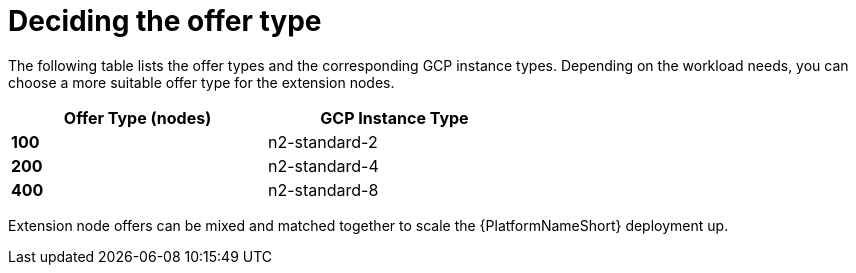 [id="ref-gcp-decide-offer-type"]

= Deciding the offer type

The following table lists the offer types and the corresponding GCP instance types. 
Depending on the workload needs, you can choose a more suitable offer type for the extension nodes.

[options="header",width="60%",cols="^s,<"]
|====
| Offer Type (nodes) | GCP Instance Type
| 100 | n2-standard-2
| 200 | n2-standard-4
| 400 | n2-standard-8
|====

Extension node offers can be mixed and matched together to scale the {PlatformNameShort} deployment up.